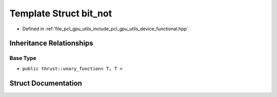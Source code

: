 .. _exhale_struct_structpcl_1_1device_1_1bit__not:

Template Struct bit_not
=======================

- Defined in :ref:`file_pcl_gpu_utils_include_pcl_gpu_utils_device_functional.hpp`


Inheritance Relationships
-------------------------

Base Type
*********

- ``public thrust::unary_function< T, T >``


Struct Documentation
--------------------


.. doxygenstruct:: pcl::device::bit_not
   :members:
   :protected-members:
   :undoc-members:
